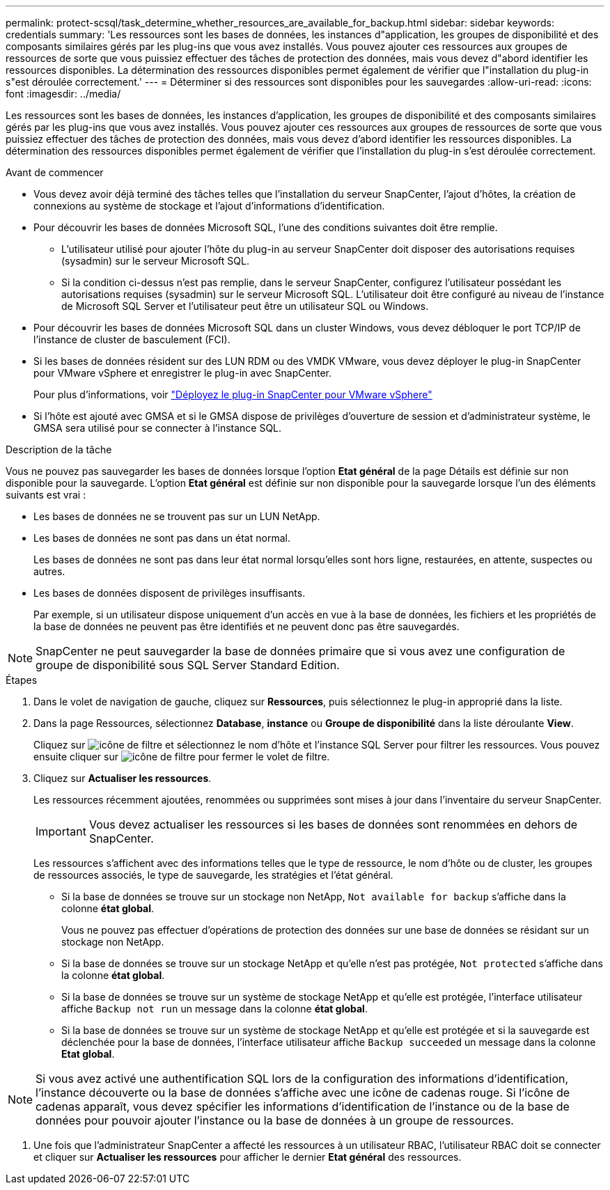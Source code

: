 ---
permalink: protect-scsql/task_determine_whether_resources_are_available_for_backup.html 
sidebar: sidebar 
keywords: credentials 
summary: 'Les ressources sont les bases de données, les instances d"application, les groupes de disponibilité et des composants similaires gérés par les plug-ins que vous avez installés. Vous pouvez ajouter ces ressources aux groupes de ressources de sorte que vous puissiez effectuer des tâches de protection des données, mais vous devez d"abord identifier les ressources disponibles. La détermination des ressources disponibles permet également de vérifier que l"installation du plug-in s"est déroulée correctement.' 
---
= Déterminer si des ressources sont disponibles pour les sauvegardes
:allow-uri-read: 
:icons: font
:imagesdir: ../media/


[role="lead"]
Les ressources sont les bases de données, les instances d'application, les groupes de disponibilité et des composants similaires gérés par les plug-ins que vous avez installés. Vous pouvez ajouter ces ressources aux groupes de ressources de sorte que vous puissiez effectuer des tâches de protection des données, mais vous devez d'abord identifier les ressources disponibles. La détermination des ressources disponibles permet également de vérifier que l'installation du plug-in s'est déroulée correctement.

.Avant de commencer
* Vous devez avoir déjà terminé des tâches telles que l'installation du serveur SnapCenter, l'ajout d'hôtes, la création de connexions au système de stockage et l'ajout d'informations d'identification.
* Pour découvrir les bases de données Microsoft SQL, l'une des conditions suivantes doit être remplie.
+
** L'utilisateur utilisé pour ajouter l'hôte du plug-in au serveur SnapCenter doit disposer des autorisations requises (sysadmin) sur le serveur Microsoft SQL.
** Si la condition ci-dessus n'est pas remplie, dans le serveur SnapCenter, configurez l'utilisateur possédant les autorisations requises (sysadmin) sur le serveur Microsoft SQL. L'utilisateur doit être configuré au niveau de l'instance de Microsoft SQL Server et l'utilisateur peut être un utilisateur SQL ou Windows.


* Pour découvrir les bases de données Microsoft SQL dans un cluster Windows, vous devez débloquer le port TCP/IP de l'instance de cluster de basculement (FCI).
* Si les bases de données résident sur des LUN RDM ou des VMDK VMware, vous devez déployer le plug-in SnapCenter pour VMware vSphere et enregistrer le plug-in avec SnapCenter.
+
Pour plus d'informations, voir https://docs.netapp.com/us-en/sc-plugin-vmware-vsphere/scpivs44_deploy_snapcenter_plug-in_for_vmware_vsphere.html["Déployez le plug-in SnapCenter pour VMware vSphere"^]

* Si l'hôte est ajouté avec GMSA et si le GMSA dispose de privilèges d'ouverture de session et d'administrateur système, le GMSA sera utilisé pour se connecter à l'instance SQL.


.Description de la tâche
Vous ne pouvez pas sauvegarder les bases de données lorsque l'option *Etat général* de la page Détails est définie sur non disponible pour la sauvegarde. L'option *Etat général* est définie sur non disponible pour la sauvegarde lorsque l'un des éléments suivants est vrai :

* Les bases de données ne se trouvent pas sur un LUN NetApp.
* Les bases de données ne sont pas dans un état normal.
+
Les bases de données ne sont pas dans leur état normal lorsqu'elles sont hors ligne, restaurées, en attente, suspectes ou autres.

* Les bases de données disposent de privilèges insuffisants.
+
Par exemple, si un utilisateur dispose uniquement d'un accès en vue à la base de données, les fichiers et les propriétés de la base de données ne peuvent pas être identifiés et ne peuvent donc pas être sauvegardés.




NOTE: SnapCenter ne peut sauvegarder la base de données primaire que si vous avez une configuration de groupe de disponibilité sous SQL Server Standard Edition.

.Étapes
. Dans le volet de navigation de gauche, cliquez sur *Ressources*, puis sélectionnez le plug-in approprié dans la liste.
. Dans la page Ressources, sélectionnez *Database*, *instance* ou *Groupe de disponibilité* dans la liste déroulante *View*.
+
Cliquez sur image:../media/filter_icon.gif["icône de filtre"] et sélectionnez le nom d'hôte et l'instance SQL Server pour filtrer les ressources. Vous pouvez ensuite cliquer sur image:../media/filter_icon.gif["icône de filtre"] pour fermer le volet de filtre.

. Cliquez sur *Actualiser les ressources*.
+
Les ressources récemment ajoutées, renommées ou supprimées sont mises à jour dans l'inventaire du serveur SnapCenter.

+

IMPORTANT: Vous devez actualiser les ressources si les bases de données sont renommées en dehors de SnapCenter.

+
Les ressources s'affichent avec des informations telles que le type de ressource, le nom d'hôte ou de cluster, les groupes de ressources associés, le type de sauvegarde, les stratégies et l'état général.

+
** Si la base de données se trouve sur un stockage non NetApp, `Not available for backup` s'affiche dans la colonne *état global*.
+
Vous ne pouvez pas effectuer d'opérations de protection des données sur une base de données se résidant sur un stockage non NetApp.

** Si la base de données se trouve sur un stockage NetApp et qu'elle n'est pas protégée, `Not protected` s'affiche dans la colonne *état global*.
** Si la base de données se trouve sur un système de stockage NetApp et qu'elle est protégée, l'interface utilisateur affiche `Backup not run` un message dans la colonne *état global*.
** Si la base de données se trouve sur un système de stockage NetApp et qu'elle est protégée et si la sauvegarde est déclenchée pour la base de données, l'interface utilisateur affiche `Backup succeeded` un message dans la colonne *Etat global*.





NOTE: Si vous avez activé une authentification SQL lors de la configuration des informations d'identification, l'instance découverte ou la base de données s'affiche avec une icône de cadenas rouge. Si l'icône de cadenas apparaît, vous devez spécifier les informations d'identification de l'instance ou de la base de données pour pouvoir ajouter l'instance ou la base de données à un groupe de ressources.

. Une fois que l'administrateur SnapCenter a affecté les ressources à un utilisateur RBAC, l'utilisateur RBAC doit se connecter et cliquer sur *Actualiser les ressources* pour afficher le dernier *Etat général* des ressources.


